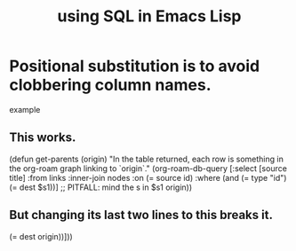 :PROPERTIES:
:ID:       a2ea1a5a-2975-422a-a2af-95aeed0cf297
:END:
#+title: using SQL in Emacs Lisp
* Positional substitution is to avoid clobbering column names.
  example
** This works.
(defun get-parents (origin)
  "In the table returned,
each row is something in the org-roam graph linking to `origin`."
  (org-roam-db-query
   [:select [source title]
            :from links
            :inner-join nodes :on (= source id)
            :where (and (= type "id")
                        (= dest $s1))] ;; PITFALL: mind the s in $s1
   origin))
** But changing its last two lines to this breaks it.
   (= dest origin))]))
